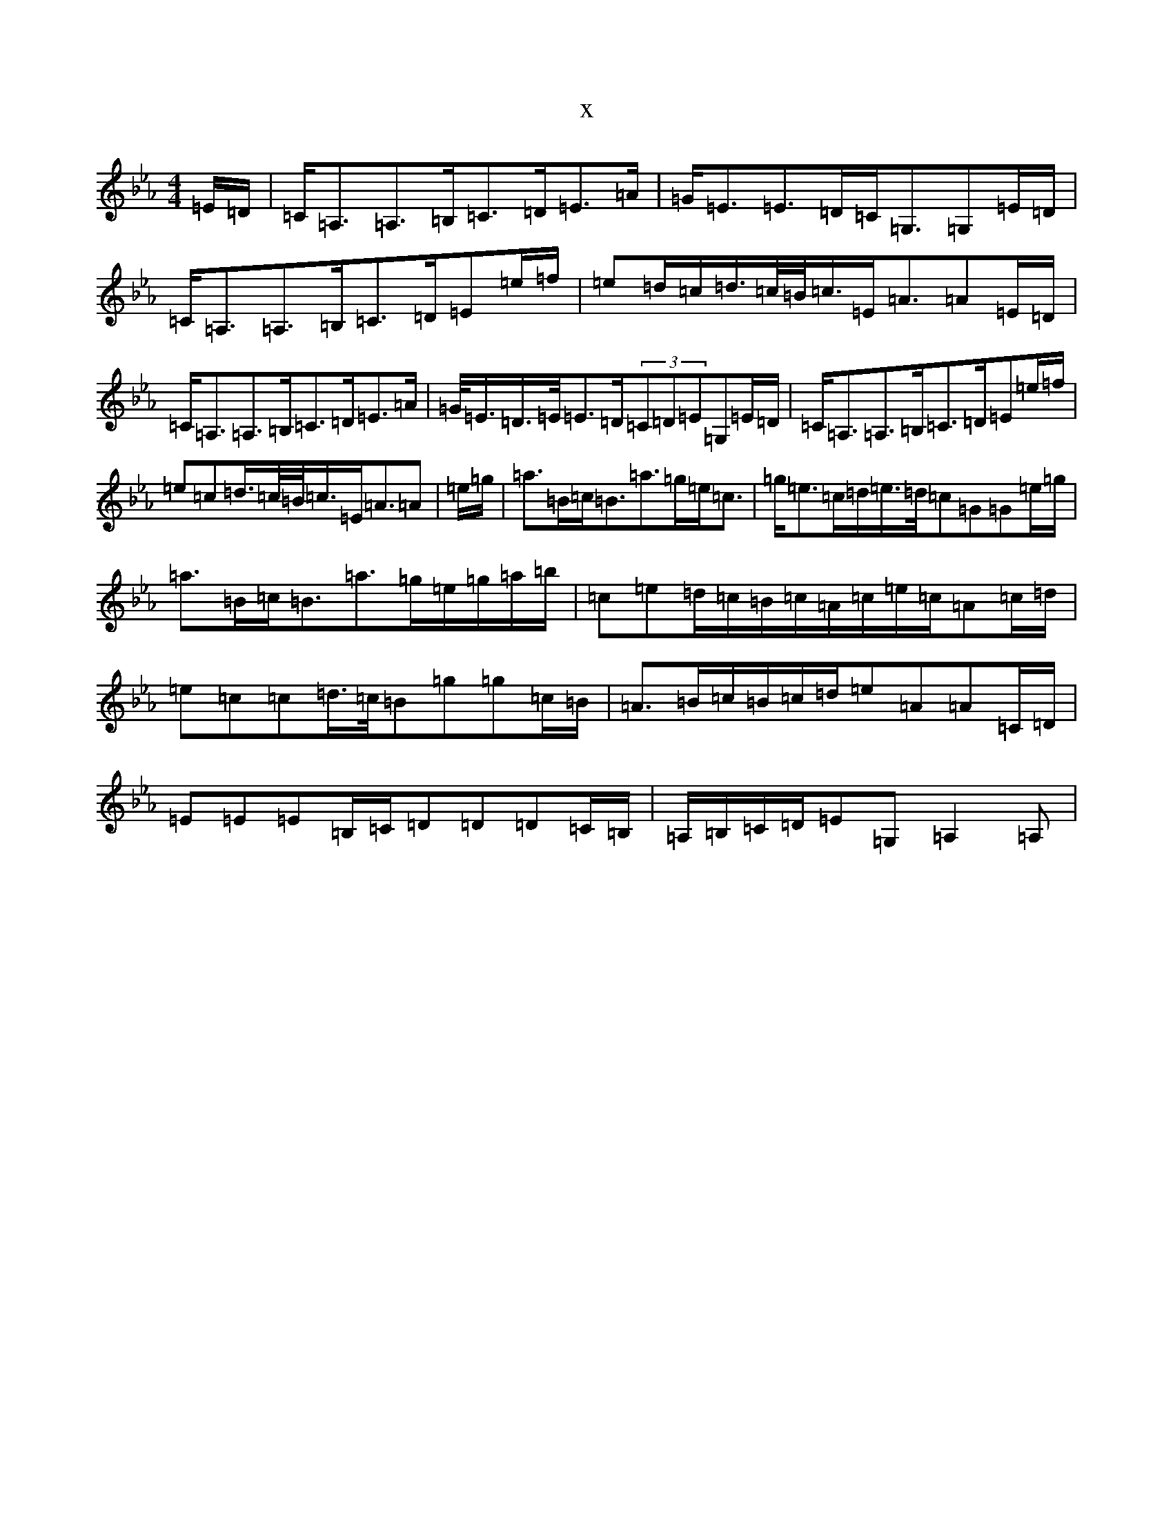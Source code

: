 X:3013
T:x
L:1/8
M:4/4
K: C minor
=E/2=D/2|=C<=A,=A,>=B,=C>=D=E>=A|=G<=E=E>=D=C<=G,=G,=E/2=D/2|=C<=A,=A,>=B,=C>=D=E=e/2=f/2|=e=d/2=c/2=d/2>=c/2=B/2<=c/2=E<=A=A=E/2=D/2|=C<=A,=A,>=B,=C>=D=E>=A|=G/2<=E/2=D/2>=E/2=E>=D(3=C=D=E=G,=E/2=D/2|=C<=A,=A,>=B,=C>=D=E=e/2=f/2|=e=c=d/2>=c/2=B/2<=c/2=E<=A=A|=e/2=g/2|=a>=B=c<=B=a>=g=e<=c|=g<=e=c/2=d/2=e/2>=d/2=c=G=G=e/2=g/2|=a>=B=c<=B=a>=g=e/2=g/2=a/2=b/2|=c=e=d/2=c/2=B/2=c/2=A/2=c/2=e/2=c/2=A=c/2=d/2|=e=c=c=d/2>=c/2=B=g=g=c/2=B/2|=A>=B=c/2=B/2=c/2=d/2=e=A=A=C/2=D/2|=E=E=E=B,/2=C/2=D=D=D=C/2=B,/2|=A,/2=B,/2=C/2=D/2=E=G,=A,2=A,|